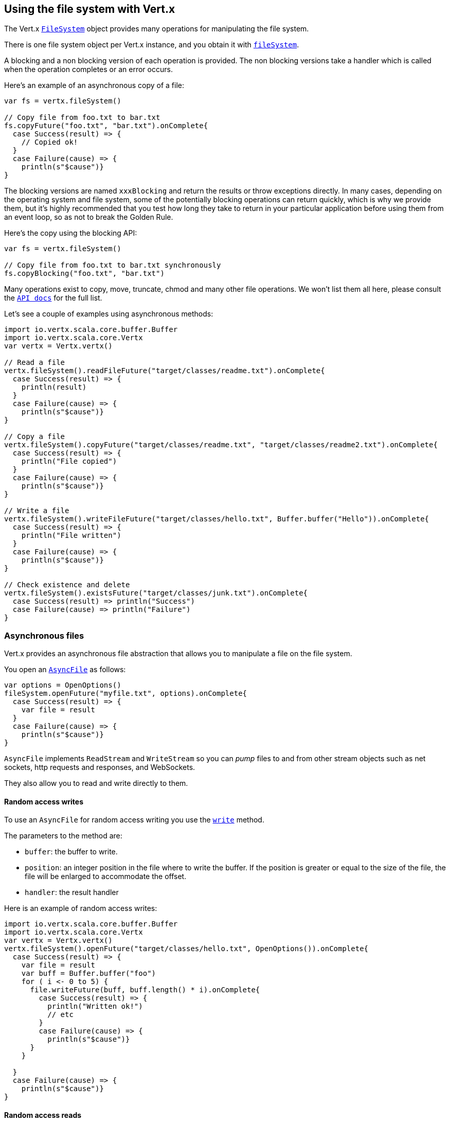 == Using the file system with Vert.x

The Vert.x `link:../../scaladoc/io/vertx/scala/core/file/FileSystem.html[FileSystem]` object provides many operations for manipulating the file system.

There is one file system object per Vert.x instance, and you obtain it with  `link:../../scaladoc/io/vertx/scala/core/Vertx.html#fileSystem()[fileSystem]`.

A blocking and a non blocking version of each operation is provided. The non blocking versions take a handler
which is called when the operation completes or an error occurs.

Here's an example of an asynchronous copy of a file:

[source,scala]
----
var fs = vertx.fileSystem()

// Copy file from foo.txt to bar.txt
fs.copyFuture("foo.txt", "bar.txt").onComplete{
  case Success(result) => {
    // Copied ok!
  }
  case Failure(cause) => {
    println(s"$cause")}
}

----
The blocking versions are named `xxxBlocking` and return the results or throw exceptions directly. In many
cases, depending on the operating system and file system, some of the potentially blocking operations can return
quickly, which is why we provide them, but it's highly recommended that you test how long they take to return in your
particular application before using them from an event loop, so as not to break the Golden Rule.

Here's the copy using the blocking API:

[source,scala]
----
var fs = vertx.fileSystem()

// Copy file from foo.txt to bar.txt synchronously
fs.copyBlocking("foo.txt", "bar.txt")

----

Many operations exist to copy, move, truncate, chmod and many other file operations. We won't list them all here,
please consult the `link:../../scaladoc/io/vertx/scala/core/file/FileSystem.html[API docs]` for the full list.

Let's see a couple of examples using asynchronous methods:

[source,scala]
----
import io.vertx.scala.core.buffer.Buffer
import io.vertx.scala.core.Vertx
var vertx = Vertx.vertx()

// Read a file
vertx.fileSystem().readFileFuture("target/classes/readme.txt").onComplete{
  case Success(result) => {
    println(result)
  }
  case Failure(cause) => {
    println(s"$cause")}
}

// Copy a file
vertx.fileSystem().copyFuture("target/classes/readme.txt", "target/classes/readme2.txt").onComplete{
  case Success(result) => {
    println("File copied")
  }
  case Failure(cause) => {
    println(s"$cause")}
}

// Write a file
vertx.fileSystem().writeFileFuture("target/classes/hello.txt", Buffer.buffer("Hello")).onComplete{
  case Success(result) => {
    println("File written")
  }
  case Failure(cause) => {
    println(s"$cause")}
}

// Check existence and delete
vertx.fileSystem().existsFuture("target/classes/junk.txt").onComplete{
  case Success(result) => println("Success")
  case Failure(cause) => println("Failure")
}

----

=== Asynchronous files

Vert.x provides an asynchronous file abstraction that allows you to manipulate a file on the file system.

You open an `link:../../scaladoc/io/vertx/scala/core/file/AsyncFile.html[AsyncFile]` as follows:

[source,scala]
----
var options = OpenOptions()
fileSystem.openFuture("myfile.txt", options).onComplete{
  case Success(result) => {
    var file = result
  }
  case Failure(cause) => {
    println(s"$cause")}
}

----

`AsyncFile` implements `ReadStream` and `WriteStream` so you can _pump_
files to and from other stream objects such as net sockets, http requests and responses, and WebSockets.

They also allow you to read and write directly to them.

==== Random access writes

To use an `AsyncFile` for random access writing you use the
`link:../../scaladoc/io/vertx/scala/core/file/AsyncFile.html#write(io.vertx.core.buffer.Buffer,%20long,%20io.vertx.core.Handler)[write]` method.

The parameters to the method are:

* `buffer`: the buffer to write.
* `position`: an integer position in the file where to write the buffer. If the position is greater or equal to the size
 of the file, the file will be enlarged to accommodate the offset.
* `handler`: the result handler

Here is an example of random access writes:

[source,scala]
----
import io.vertx.scala.core.buffer.Buffer
import io.vertx.scala.core.Vertx
var vertx = Vertx.vertx()
vertx.fileSystem().openFuture("target/classes/hello.txt", OpenOptions()).onComplete{
  case Success(result) => {
    var file = result
    var buff = Buffer.buffer("foo")
    for ( i <- 0 to 5) {
      file.writeFuture(buff, buff.length() * i).onComplete{
        case Success(result) => {
          println("Written ok!")
          // etc
        }
        case Failure(cause) => {
          println(s"$cause")}
      }
    }

  }
  case Failure(cause) => {
    println(s"$cause")}
}

----

==== Random access reads

To use an `AsyncFile` for random access reads you use the
`link:../../scaladoc/io/vertx/scala/core/file/AsyncFile.html#read(io.vertx.core.buffer.Buffer,%20int,%20long,%20int,%20io.vertx.core.Handler)[read]`
method.

The parameters to the method are:

* `buffer`: the buffer into which the data will be read.
* `offset`: an integer offset into the buffer where the read data will be placed.
* `position`: the position in the file where to read data from.
* `length`: the number of bytes of data to read
* `handler`: the result handler

Here's an example of random access reads:

[source,scala]
----
import io.vertx.scala.core.buffer.Buffer
import io.vertx.scala.core.Vertx
var vertx = Vertx.vertx()
vertx.fileSystem().openFuture("target/classes/les_miserables.txt", OpenOptions()).onComplete{
  case Success(result) => {
    var file = result
    var buff = Buffer.buffer(1000)
    for ( i <- 0 to 10) {
      file.readFuture(buff, i * 100, i * 100, 100).onComplete{
        case Success(result) => {
          println("Read ok!")
        }
        case Failure(cause) => {
          println(s"$cause")}
      }
    }

  }
  case Failure(cause) => {
    println(s"$cause")}
}

----

==== Opening Options

When opening an `AsyncFile`, you pass an `link:../dataobjects.html#OpenOptions[OpenOptions]` instance.
These options describe the behavior of the file access. For instance, you can configure the file permissions with the
`link:../dataobjects.html#OpenOptions#setRead(boolean)[read]`, `link:../dataobjects.html#OpenOptions#setWrite(boolean)[write]`
and `link:../dataobjects.html#OpenOptions#setPerms(java.lang.String)[perms]` methods.

You can also configure the behavior if the open file already exists with
`link:../dataobjects.html#OpenOptions#setCreateNew(boolean)[createNew]` and
`link:../dataobjects.html#OpenOptions#setTruncateExisting(boolean)[truncateExisting]`.

You can also mark the file to be deleted on
close or when the JVM is shutdown with `link:../dataobjects.html#OpenOptions#setDeleteOnClose(boolean)[deleteOnClose]`.

==== Flushing data to underlying storage.

In the `OpenOptions`, you can enable/disable the automatic synchronisation of the content on every write using
`link:../dataobjects.html#OpenOptions#setDsync(boolean)[dsync]`. In that case, you can manually flush any writes from the OS
cache by calling the `link:../../scaladoc/io/vertx/scala/core/file/AsyncFile.html#flush()[flush]` method.

This method can also be called with an handler which will be called when the flush is complete.

==== Using AsyncFile as ReadStream and WriteStream

`AsyncFile` implements `ReadStream` and `WriteStream`. You can then
use them with a _pump_ to pump data to and from other read and write streams. For example, this would
copy the content to another `AsyncFile`:

[source,scala]
----
import io.vertx.scala.core.Vertx
import io.vertx.scala.core.streams.Pump
var vertx = Vertx.vertx()
var output = vertx.fileSystem().openBlocking("target/classes/plagiary.txt", OpenOptions())

vertx.fileSystem().openFuture("target/classes/les_miserables.txt", OpenOptions()).onComplete{
  case Success(result) => {
    var file = result
    Pump.pump(file, output).start()
    file.endHandler((r: java.lang.Void) => {
      println("Copy done")
    })
  }
  case Failure(cause) => {
    println(s"$cause")}
}

----

You can also use the _pump_ to write file content into HTTP responses, or more generally in any
`WriteStream`.

[[classpath]]
==== Accessing files from the classpath

When vert.x cannot find the file on the filesystem it tries to resolve the
file from the class path. Note that classpath resource paths never start with
a `/`. 

Due to the fact that Java does not offer async access to classpath
resources, the file is copied to the filesystem in a worker thread when the
classpath resource is accessed the very first time and served from there
asynchrously. When the same resource is accessed a second time, the file from
the filesystem is served directly from the filesystem. The original content
is served even if the classpath resource changes (e.g. in a development
system). 

This caching behaviour can be disabled by setting the system
property `vertx.disableFileCaching` to `true`. The path where the files are
cached is `.vertx` by default and can be customized by setting the system
property `vertx.cacheDirBase`.

The whole classpath resolving feature can be disabled by setting the system
property `vertx.disableFileCPResolving` to `true`.

NOTE: these system properties are evaluated once when the the `io.vertx.core.impl.FileResolver` class is loaded, so
these properties should be set before loading this class or as a JVM system property when launching it.

==== Closing an AsyncFile

To close an `AsyncFile` call the `link:../../scaladoc/io/vertx/scala/core/file/AsyncFile.html#close()[close]` method. Closing is asynchronous and
if you want to be notified when the close has been completed you can specify a handler function as an argument.